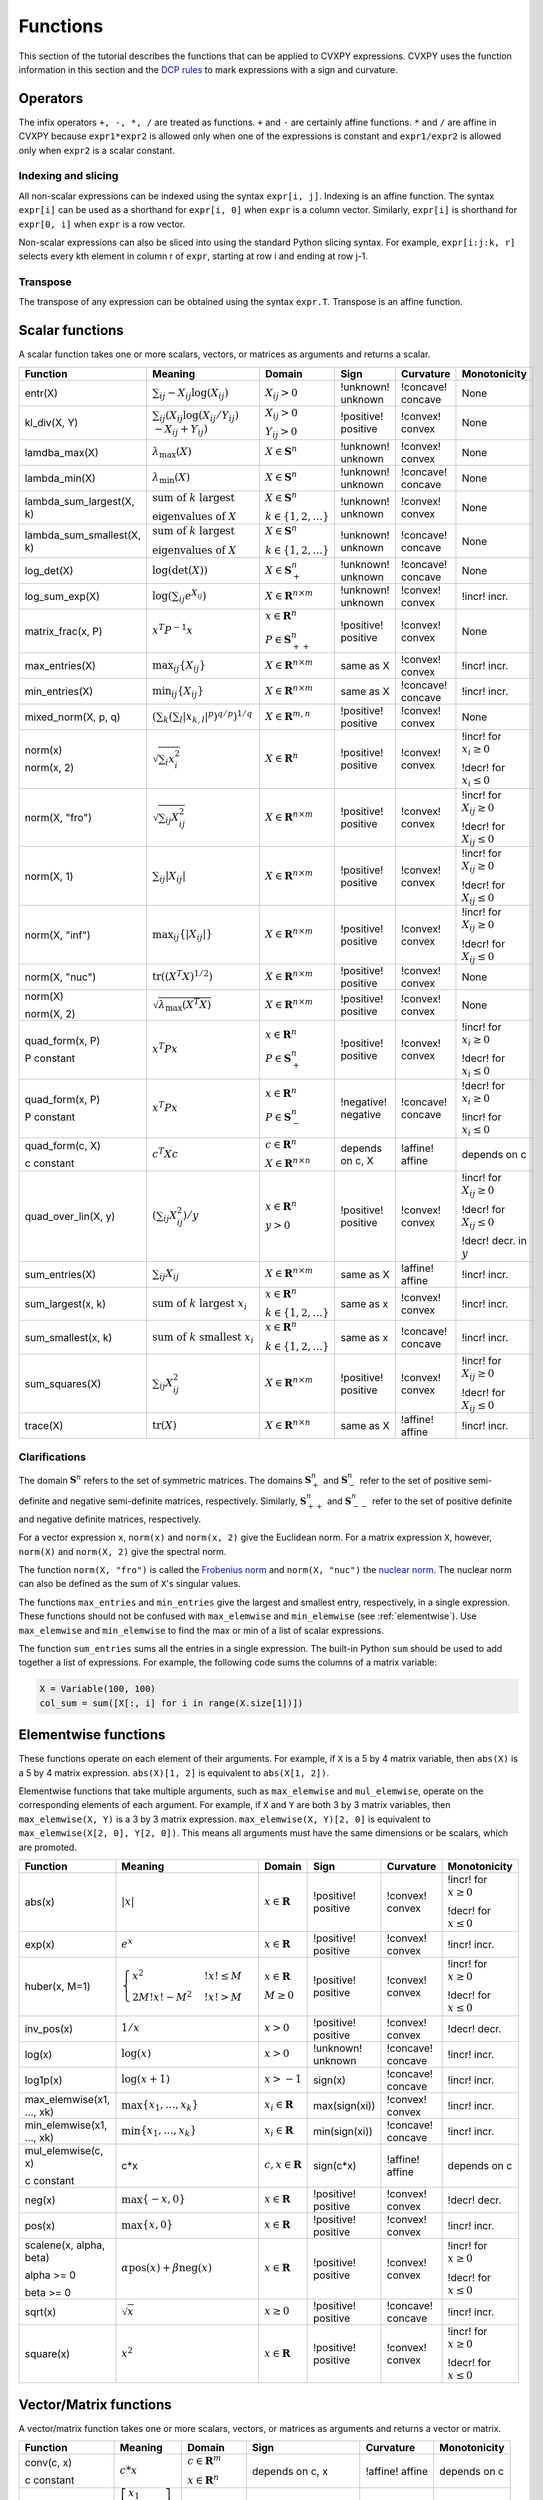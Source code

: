 .. _functions:

Functions
=========

This section of the tutorial describes the functions that can be applied
to CVXPY expressions. CVXPY uses the function information in this
section and the `DCP rules <../dcp/index.html>`__ to mark expressions with a
sign and curvature.

Operators
---------

The infix operators ``+, -, *, /`` are treated as functions. ``+`` and
``-`` are certainly affine functions. ``*`` and ``/`` are affine in
CVXPY because ``expr1*expr2`` is allowed only when one of the
expressions is constant and ``expr1/expr2`` is allowed only when
``expr2`` is a scalar constant.

Indexing and slicing
^^^^^^^^^^^^^^^^^^^^

All non-scalar expressions can be indexed using the syntax
``expr[i, j]``. Indexing is an affine function. The syntax ``expr[i]``
can be used as a shorthand for ``expr[i, 0]`` when ``expr`` is a column
vector. Similarly, ``expr[i]`` is shorthand for ``expr[0, i]`` when
``expr`` is a row vector.

Non-scalar expressions can also be sliced into using the standard Python
slicing syntax. For example, ``expr[i:j:k, r]`` selects every kth
element in column r of ``expr``, starting at row i and ending at row
j-1.

Transpose
^^^^^^^^^

The transpose of any expression can be obtained using the syntax
``expr.T``. Transpose is an affine function.

Scalar functions
----------------

A scalar function takes one or more scalars, vectors, or matrices as arguments
and returns a scalar.

+---------------------------+------------------------+------------------------------+---------------------+-------------------+---------------------------+
|          Function         |        Meaning         |            Domain            |         Sign        |     Curvature     |        Monotonicity       |
+===========================+========================+==============================+=====================+===================+===========================+
| entr(X)                   | :math:`\sum_{ij}       | :math:`X_{ij} > 0`           | !unknown! unknown   | !concave! concave | None                      |
|                           | -X_{ij} \log (X_{ij})` |                              |                     |                   |                           |
+---------------------------+------------------------+------------------------------+---------------------+-------------------+---------------------------+
| kl_div(X, Y)              | :math:`\sum_{ij}\left( | :math:`X_{ij} > 0`           | !positive! positive | !convex! convex   | None                      |
|                           | X_{ij} \log(X_{ij}     |                              |                     |                   |                           |
|                           | /Y_{ij}) \\            | :math:`Y_{ij} > 0`           |                     |                   |                           |
|                           | -X_{ij}+Y_{ij}         |                              |                     |                   |                           |
|                           | \right)`               |                              |                     |                   |                           |
+---------------------------+------------------------+------------------------------+---------------------+-------------------+---------------------------+
| lamdba_max(X)             | :math:`\lambda_{       | :math:`X \in \mathbf{S}^n`   | !unknown! unknown   | !convex! convex   | None                      |
|                           | \max}(X)`              |                              |                     |                   |                           |
+---------------------------+------------------------+------------------------------+---------------------+-------------------+---------------------------+
| lambda_min(X)             | :math:`\lambda_{       | :math:`X \in \mathbf{S}^n`   | !unknown! unknown   | !concave! concave | None                      |
|                           | \min}(X)`              |                              |                     |                   |                           |
+---------------------------+------------------------+------------------------------+---------------------+-------------------+---------------------------+
| lambda_sum_largest(X, k)  | :math:`\text{          | :math:`X \in                 | !unknown! unknown   | !convex! convex   | None                      |
|                           | sum of } k             | \mathbf{S}^{n}`              |                     |                   |                           |
|                           | \text{ largest }`      |                              |                     |                   |                           |
|                           |                        | :math:`k \in \{1,2,\ldots\}` |                     |                   |                           |
|                           | :math:`\text{          |                              |                     |                   |                           |
|                           | eigenvalues of } X`    |                              |                     |                   |                           |
+---------------------------+------------------------+------------------------------+---------------------+-------------------+---------------------------+
| lambda_sum_smallest(X, k) | :math:`\text{          | :math:`X \in                 | !unknown! unknown   | !concave! concave | None                      |
|                           | sum of } k             | \mathbf{S}^{n}`              |                     |                   |                           |
|                           | \text{ largest }`      |                              |                     |                   |                           |
|                           |                        | :math:`k \in \{1,2,\ldots\}` |                     |                   |                           |
|                           | :math:`\text{          |                              |                     |                   |                           |
|                           | eigenvalues of } X`    |                              |                     |                   |                           |
+---------------------------+------------------------+------------------------------+---------------------+-------------------+---------------------------+
| log_det(X)                | :math:`\log \left(     | :math:`X \in \mathbf{S}^n_+` | !unknown! unknown   | !concave! concave | None                      |
|                           | \det (X)\right)`       |                              |                     |                   |                           |
+---------------------------+------------------------+------------------------------+---------------------+-------------------+---------------------------+
| log_sum_exp(X)            | :math:`\log \left(     | :math:`X \in                 | !unknown! unknown   | !convex! convex   | !incr! incr.              |
|                           | \sum_{ij}              | \mathbf{R}^{n \times m}`     |                     |                   |                           |
|                           | e^{X_{ij}}\right)`     |                              |                     |                   |                           |
+---------------------------+------------------------+------------------------------+---------------------+-------------------+---------------------------+
| matrix_frac(x, P)         | :math:`x^T P^{-1} x`   | :math:`x \in \mathbf{R}^n`   | !positive! positive | !convex! convex   | None                      |
|                           |                        |                              |                     |                   |                           |
|                           |                        | :math:`P \in                 |                     |                   |                           |
|                           |                        | \mathbf{S}^n_{++}`           |                     |                   |                           |
+---------------------------+------------------------+------------------------------+---------------------+-------------------+---------------------------+
| max_entries(X)            | :math:`\max_{ij}       | :math:`X \in                 | same as X           | !convex! convex   | !incr! incr.              |
|                           | \left\{ X_{ij}         | \mathbf{R}^{n \times m}`     |                     |                   |                           |
|                           | \right\}`              |                              |                     |                   |                           |
+---------------------------+------------------------+------------------------------+---------------------+-------------------+---------------------------+
| min_entries(X)            | :math:`\min_{ij}       | :math:`X \in                 | same as X           | !concave! concave | !incr! incr.              |
|                           | \left\{ X_{ij}         | \mathbf{R}^{n \times m}`     |                     |                   |                           |
|                           | \right\}`              |                              |                     |                   |                           |
+---------------------------+------------------------+------------------------------+---------------------+-------------------+---------------------------+
| mixed_norm(X, p, q)       | :math:`\left(\sum_k    | :math:`X \in                 | !positive! positive | !convex! convex   | None                      |
|                           | \left(\sum_l           | \mathbf{R}^{m,n}`            |                     |                   |                           |
|                           | \lvert x_{k,l}\rvert^p |                              |                     |                   |                           |
|                           | \right)^{q/p}          |                              |                     |                   |                           |
|                           | \right)^{1/q}`         |                              |                     |                   |                           |
+---------------------------+------------------------+------------------------------+---------------------+-------------------+---------------------------+
| norm(x)                   | :math:`\sqrt{          | :math:`X \in                 | !positive! positive | !convex! convex   | !incr! for                |
|                           | \sum_{i}               | \mathbf{R}^{n}`              |                     |                   | :math:`x_{i} \geq 0`      |
| norm(x, 2)                | x_{i}^2 }`             |                              |                     |                   |                           |
|                           |                        |                              |                     |                   |                           |
|                           |                        |                              |                     |                   | !decr! for                |
|                           |                        |                              |                     |                   | :math:`x_{i} \leq 0`      |
+---------------------------+------------------------+------------------------------+---------------------+-------------------+---------------------------+
| norm(X, "fro")            | :math:`\sqrt{          | :math:`X \in                 | !positive! positive | !convex! convex   | !incr! for                |
|                           | \sum_{ij}              | \mathbf{R}^{n \times m}`     |                     |                   | :math:`X_{ij} \geq 0`     |
|                           | X_{ij}^2 }`            |                              |                     |                   |                           |
|                           |                        |                              |                     |                   |                           |
|                           |                        |                              |                     |                   | !decr! for                |
|                           |                        |                              |                     |                   | :math:`X_{ij} \leq 0`     |
+---------------------------+------------------------+------------------------------+---------------------+-------------------+---------------------------+
| norm(X, 1)                | :math:`\sum_{ij}       | :math:`X \in                 | !positive! positive | !convex! convex   | !incr! for                |
|                           | \lvert X_{ij} \rvert`  | \mathbf{R}^{n \times m}`     |                     |                   | :math:`X_{ij} \geq 0`     |
|                           |                        |                              |                     |                   |                           |
|                           |                        |                              |                     |                   | !decr! for                |
|                           |                        |                              |                     |                   | :math:`X_{ij} \leq 0`     |
+---------------------------+------------------------+------------------------------+---------------------+-------------------+---------------------------+
| norm(X, "inf")            | :math:`\max_{ij} \{    | :math:`X \in                 | !positive! positive | !convex! convex   | !incr! for                |
|                           | \lvert X_{ij} \rvert   | \mathbf{R}^{n \times m}`     |                     |                   | :math:`X_{ij} \geq 0`     |
|                           | \}`                    |                              |                     |                   |                           |
|                           |                        |                              |                     |                   | !decr! for                |
|                           |                        |                              |                     |                   | :math:`X_{ij} \leq 0`     |
+---------------------------+------------------------+------------------------------+---------------------+-------------------+---------------------------+
| norm(X, "nuc")            | :math:`\mathrm{tr}     | :math:`X \in                 | !positive! positive | !convex! convex   | None                      |
|                           | \left(\left(X^T X      | \mathbf{R}^{n \times m}`     |                     |                   |                           |
|                           | \right)^{1/2}\right)`  |                              |                     |                   |                           |
+---------------------------+------------------------+------------------------------+---------------------+-------------------+---------------------------+
| norm(X)                   | :math:`\sqrt{          | :math:`X \in                 | !positive! positive | !convex! convex   | None                      |
|                           | \lambda_{\max}         | \mathbf{R}^{n \times m}`     |                     |                   |                           |
| norm(X, 2)                | \left(X^T X\right)}`   |                              |                     |                   |                           |
+---------------------------+------------------------+------------------------------+---------------------+-------------------+---------------------------+
| quad_form(x, P)           | :math:`x^T P x`        | :math:`x \in \mathbf{R}^n`   | !positive! positive | !convex! convex   | !incr! for                |
|                           |                        |                              |                     |                   | :math:`x_i \geq 0`        |
| P constant                |                        | :math:`P \in \mathbf{S}^n_+` |                     |                   |                           |
|                           |                        |                              |                     |                   | !decr! for                |
|                           |                        |                              |                     |                   | :math:`x_i \leq 0`        |
+---------------------------+------------------------+------------------------------+---------------------+-------------------+---------------------------+
| quad_form(x, P)           | :math:`x^T P x`        | :math:`x \in \mathbf{R}^n`   | !negative! negative | !concave! concave | !decr! for                |
|                           |                        |                              |                     |                   | :math:`x_i \geq 0`        |
| P constant                |                        | :math:`P \in \mathbf{S}^n_-` |                     |                   |                           |
|                           |                        |                              |                     |                   | !incr! for                |
|                           |                        |                              |                     |                   | :math:`x_i \leq 0`        |
+---------------------------+------------------------+------------------------------+---------------------+-------------------+---------------------------+
| quad_form(c, X)           | :math:`c^T X c`        | :math:`c \in \mathbf{R}^n`   | depends on c, X     | !affine! affine   | depends on c              |
|                           |                        |                              |                     |                   |                           |
| c constant                |                        | :math:`X \in                 |                     |                   |                           |
|                           |                        | \mathbf{R}^{n \times n}`     |                     |                   |                           |
+---------------------------+------------------------+------------------------------+---------------------+-------------------+---------------------------+
| quad_over_lin(X, y)       | :math:`\left(\sum_{ij} | :math:`x \in \mathbf{R}^n`   | !positive! positive | !convex! convex   | !incr! for                |
|                           | X_{ij}^2\right)/y`     |                              |                     |                   | :math:`X_{ij} \geq 0`     |
|                           |                        | :math:`y > 0`                |                     |                   |                           |
|                           |                        |                              |                     |                   | !decr! for                |
|                           |                        |                              |                     |                   | :math:`X_{ij} \leq 0`     |
|                           |                        |                              |                     |                   |                           |
|                           |                        |                              |                     |                   | !decr! decr. in :math:`y` |
+---------------------------+------------------------+------------------------------+---------------------+-------------------+---------------------------+
| sum_entries(X)            | :math:`\sum_{ij}       | :math:`X \in                 | same as X           | !affine! affine   | !incr! incr.              |
|                           | X_{ij}`                | \mathbf{R}^{n \times m}`     |                     |                   |                           |
+---------------------------+------------------------+------------------------------+---------------------+-------------------+---------------------------+
| sum_largest(x, k)         | :math:`\text{          | :math:`x \in                 | same as x           | !convex! convex   | !incr! incr.              |
|                           | sum of } k             | \mathbf{R}^{n}`              |                     |                   |                           |
|                           | \text{ largest }       |                              |                     |                   |                           |
|                           | x_i`                   | :math:`k \in \{1,2,\ldots\}` |                     |                   |                           |
+---------------------------+------------------------+------------------------------+---------------------+-------------------+---------------------------+
| sum_smallest(x, k)        | :math:`\text{          | :math:`x \in                 | same as x           | !concave! concave | !incr! incr.              |
|                           | sum of } k             | \mathbf{R}^{n}`              |                     |                   |                           |
|                           | \text{ smallest }      |                              |                     |                   |                           |
|                           | x_i`                   | :math:`k \in \{1,2,\ldots\}` |                     |                   |                           |
+---------------------------+------------------------+------------------------------+---------------------+-------------------+---------------------------+
| sum_squares(X)            | :math:`\sum_{ij}       | :math:`X \in                 | !positive! positive | !convex! convex   | !incr! for                |
|                           | X_{ij}^2`              | \mathbf{R}^{n \times m}`     |                     |                   | :math:`X_{ij} \geq 0`     |
|                           |                        |                              |                     |                   |                           |
|                           |                        |                              |                     |                   | !decr! for                |
|                           |                        |                              |                     |                   | :math:`X_{ij} \leq 0`     |
+---------------------------+------------------------+------------------------------+---------------------+-------------------+---------------------------+
| trace(X)                  | :math:`\mathrm{tr}     | :math:`X \in                 | same as X           | !affine! affine   | !incr! incr.              |
|                           | \left(X \right)`       | \mathbf{R}^{n \times n}`     |                     |                   |                           |
+---------------------------+------------------------+------------------------------+---------------------+-------------------+---------------------------+

Clarifications
^^^^^^^^^^^^^^

The domain :math:`\mathbf{S}^n` refers to the set of symmetric matrices. The domains :math:`\mathbf{S}^n_+` and :math:`\mathbf{S}^n_-` refer to the set of positive semi-definite and negative semi-definite matrices, respectively. Similarly, :math:`\mathbf{S}^n_{++}` and :math:`\mathbf{S}^n_{--}` refer to the set of positive definite and negative definite matrices, respectively.

For a vector expression ``x``, ``norm(x)`` and ``norm(x, 2)`` give the Euclidean norm. For a matrix expression ``X``, however, ``norm(X)`` and ``norm(X, 2)`` give the spectral norm.

The function ``norm(X, "fro")`` is called the `Frobenius norm <http://en.wikipedia.org/wiki/Matrix_norm#Frobenius_norm>`__
and ``norm(X, "nuc")`` the `nuclear norm <http://en.wikipedia.org/wiki/Matrix_norm#Schatten_norms>`__. The nuclear norm can also be defined as the sum of ``X``'s singular values.

The functions ``max_entries`` and ``min_entries`` give the largest and smallest entry, respectively, in a single expression. These functions should not be confused with ``max_elemwise`` and ``min_elemwise`` (see :ref:`elementwise`). Use ``max_elemwise`` and ``min_elemwise`` to find the max or min of a list of scalar expressions.

The function ``sum_entries`` sums all the entries in a single expression. The built-in Python ``sum`` should be used to add together a list of expressions. For example, the following code sums the columns of a matrix variable:

.. code:: python

    X = Variable(100, 100)
    col_sum = sum([X[:, i] for i in range(X.size[1])])

.. _elementwise:

Elementwise functions
---------------------

These functions operate on each element of their arguments. For example, if ``X`` is a 5 by 4 matrix variable,
then ``abs(X)`` is a 5 by 4 matrix expression. ``abs(X)[1, 2]`` is equivalent to ``abs(X[1, 2])``.

Elementwise functions that take multiple arguments, such as ``max_elemwise`` and ``mul_elemwise``, operate on the corresponding elements of each argument.
For example, if ``X`` and ``Y`` are both 3 by 3 matrix variables, then ``max_elemwise(X, Y)`` is a 3 by 3 matrix expression.
``max_elemwise(X, Y)[2, 0]`` is equivalent to ``max_elemwise(X[2, 0], Y[2, 0])``. This means all arguments must have the same dimensions or be
scalars, which are promoted.

+---------------------------+-------------------------+----------------------------+---------------------+-------------------+------------------+
|          Function         |         Meaning         |           Domain           |         Sign        |     Curvature     |   Monotonicity   |
+===========================+=========================+============================+=====================+===================+==================+
| abs(x)                    | :math:`\lvert x \rvert` | :math:`x \in \mathbf{R}`   | !positive! positive | !convex! convex   | !incr! for       |
|                           |                         |                            |                     |                   | :math:`x \geq 0` |
|                           |                         |                            |                     |                   |                  |
|                           |                         |                            |                     |                   | !decr! for       |
|                           |                         |                            |                     |                   | :math:`x \leq 0` |
+---------------------------+-------------------------+----------------------------+---------------------+-------------------+------------------+
| exp(x)                    | :math:`e^x`             | :math:`x \in \mathbf{R}`   | !positive! positive | !convex! convex   | !incr! incr.     |
+---------------------------+-------------------------+----------------------------+---------------------+-------------------+------------------+
| huber(x, M=1)             | :math:`\begin{cases}    | :math:`x \in \mathbf{R}`   | !positive! positive | !convex! convex   | !incr! for       |
|                           | x^2 &!x! \leq           |                            |                     |                   | :math:`x \geq 0` |
|                           | M  \\                   | :math:`M \geq 0`           |                     |                   |                  |
|                           | 2M!x! - M^2             |                            |                     |                   | !decr! for       |
|                           | &!x! >                  |                            |                     |                   | :math:`x \leq 0` |
|                           | M                       |                            |                     |                   |                  |
|                           | \end{cases}`            |                            |                     |                   |                  |
+---------------------------+-------------------------+----------------------------+---------------------+-------------------+------------------+
| inv_pos(x)                | :math:`1/x`             | :math:`x > 0`              | !positive! positive | !convex! convex   | !decr! decr.     |
+---------------------------+-------------------------+----------------------------+---------------------+-------------------+------------------+
| log(x)                    | :math:`\log(x)`         | :math:`x > 0`              | !unknown! unknown   | !concave! concave | !incr! incr.     |
+---------------------------+-------------------------+----------------------------+---------------------+-------------------+------------------+
| log1p(x)                  | :math:`\log(x+1)`       | :math:`x > -1`             | sign(x)             | !concave! concave | !incr! incr.     |
+---------------------------+-------------------------+----------------------------+---------------------+-------------------+------------------+
| max_elemwise(x1, ..., xk) | :math:`\max \left\{     | :math:`x_i \in \mathbf{R}` | max(sign(xi))       | !convex! convex   | !incr! incr.     |
|                           | x_1, \ldots , x_k       |                            |                     |                   |                  |
|                           | \right\}`               |                            |                     |                   |                  |
+---------------------------+-------------------------+----------------------------+---------------------+-------------------+------------------+
| min_elemwise(x1, ..., xk) | :math:`\min \left\{     | :math:`x_i \in \mathbf{R}` | min(sign(xi))       | !concave! concave | !incr! incr.     |
|                           | x_1, \ldots , x_k       |                            |                     |                   |                  |
|                           | \right\}`               |                            |                     |                   |                  |
+---------------------------+-------------------------+----------------------------+---------------------+-------------------+------------------+
| mul_elemwise(c, x)        | c*x                     | :math:`c,x \in             | sign(c*x)           | !affine! affine   | depends on c     |
|                           |                         | \mathbf{R}`                |                     |                   |                  |
| c constant                |                         |                            |                     |                   |                  |
+---------------------------+-------------------------+----------------------------+---------------------+-------------------+------------------+
| neg(x)                    | :math:`\max \left\{     | :math:`x \in \mathbf{R}`   | !positive! positive | !convex! convex   | !decr! decr.     |
|                           | -x, 0 \right\}`         |                            |                     |                   |                  |
+---------------------------+-------------------------+----------------------------+---------------------+-------------------+------------------+
| pos(x)                    | :math:`\max \left\{     | :math:`x \in \mathbf{R}`   | !positive! positive | !convex! convex   | !incr! incr.     |
|                           | x, 0 \right\}`          |                            |                     |                   |                  |
+---------------------------+-------------------------+----------------------------+---------------------+-------------------+------------------+
| scalene(x, alpha, beta)   | :math:`\alpha           | :math:`x \in \mathbf{R}`   | !positive! positive | !convex! convex   | !incr! for       |
|                           | \mathrm{pos}(x)         |                            |                     |                   | :math:`x \geq 0` |
| alpha >= 0                | + \beta                 |                            |                     |                   |                  |
|                           | \mathrm{neg}(x)`        |                            |                     |                   | !decr! for       |
| beta >= 0                 |                         |                            |                     |                   | :math:`x \leq 0` |
+---------------------------+-------------------------+----------------------------+---------------------+-------------------+------------------+
| sqrt(x)                   | :math:`\sqrt x`         | :math:`x \geq 0`           | !positive! positive | !concave! concave | !incr! incr.     |
+---------------------------+-------------------------+----------------------------+---------------------+-------------------+------------------+
| square(x)                 | :math:`x^2`             | :math:`x \in \mathbf{R}`   | !positive! positive | !convex! convex   | !incr! for       |
|                           |                         |                            |                     |                   | :math:`x \geq 0` |
|                           |                         |                            |                     |                   |                  |
|                           |                         |                            |                     |                   | !decr! for       |
|                           |                         |                            |                     |                   | :math:`x \leq 0` |
+---------------------------+-------------------------+----------------------------+---------------------+-------------------+------------------+

Vector/Matrix functions
-----------------------

A vector/matrix function takes one or more scalars, vectors, or matrices as arguments
and returns a vector or matrix.

+---------------------+-----------------------------+----------------------------+--------------------------+-----------------+--------------+
|       Function      |           Meaning           |           Domain           |           Sign           |    Curvature    | Monotonicity |
+=====================+=============================+============================+==========================+=================+==============+
| conv(c, x)          | :math:`c*x`                 | :math:`c\in\mathbf{R}^m`   | depends on c, x          | !affine! affine | depends on c |
|                     |                             |                            |                          |                 |              |
| c constant          |                             | :math:`x\in \mathbf{R}^n`  |                          |                 |              |
+---------------------+-----------------------------+----------------------------+--------------------------+-----------------+--------------+
| diag(x)             | :math:`\left[\begin{matrix} | :math:`x \in               | same as x                | !affine! affine | !incr! incr. |
|                     | x_1  & &  \\                | \mathbf{R}^{n}`            |                          |                 |              |
|                     | & \ddots & \\               |                            |                          |                 |              |
|                     | & & x_n                     |                            |                          |                 |              |
|                     | \end{matrix}\right]`        |                            |                          |                 |              |
+---------------------+-----------------------------+----------------------------+--------------------------+-----------------+--------------+
| diag(X)             | :math:`\left[\begin{matrix} | :math:`X \in               | same as X                | !affine! affine | !incr! incr. |
|                     | X_{11}  \\                  | \mathbf{R}^{n \times n}`   |                          |                 |              |
|                     | \vdots \\                   |                            |                          |                 |              |
|                     | X_{nn}                      |                            |                          |                 |              |
|                     | \end{matrix}\right]`        |                            |                          |                 |              |
+---------------------+-----------------------------+----------------------------+--------------------------+-----------------+--------------+
| hstack(X1, ..., Xk) | :math:`\left[\begin{matrix} | :math:`X_i \in             | sign(sum([x1, ..., xk])) | !affine! affine | !incr! incr. |
|                     | X_1  \cdots    X_k          | \mathbf{R}^{n \times m_i}` |                          |                 |              |
|                     | \end{matrix}\right]`        |                            |                          |                 |              |
+---------------------+-----------------------------+----------------------------+--------------------------+-----------------+--------------+
| reshape(X, n', m')  | :math:`X' \in               | :math:`X \in               | same as X                | !affine! affine | !incr! incr. |
|                     | \mathbf{R}^{n' \times m'}`  | \mathbf{R}^{n \times m}`   |                          |                 |              |
|                     |                             |                            |                          |                 |              |
|                     |                             | :math:`n'm' = nm`          |                          |                 |              |
+---------------------+-----------------------------+----------------------------+--------------------------+-----------------+--------------+
| vec(X)              | :math:`x' \in               | :math:`X \in               | same as X                | !affine! affine | !incr! incr. |
|                     | \mathbf{R}^{nm}`            | \mathbf{R}^{n \times m}`   |                          |                 |              |
|                     |                             |                            |                          |                 |              |
+---------------------+-----------------------------+----------------------------+--------------------------+-----------------+--------------+
| vstack(X1, ..., Xk) | :math:`\left[\begin{matrix} | :math:`X_i \in             | sign(sum([x1, ..., xk])) | !affine! affine | !incr! incr. |
|                     | X_1  \\                     | \mathbf{R}^{n_i \times m}` |                          |                 |              |
|                     | \vdots  \\                  |                            |                          |                 |              |
|                     | X_k                         |                            |                          |                 |              |
|                     | \end{matrix}\right]`        |                            |                          |                 |              |
+---------------------+-----------------------------+----------------------------+--------------------------+-----------------+--------------+

Clarifications
^^^^^^^^^^^^^^
The output :math:`y` of ``conv(c, x)`` has size :math:`n+m-1` and is defined as
:math:`y[k]=\sum_{j=0}^k c[j]x[k-j]`.

The output :math:`x'` of ``vec(X)`` is the matrix :math:`X` flattened in column-major order into a vector.
Formally, :math:`x'_i = X_{i \bmod{n}, \left \lfloor{i/n}\right \rfloor }`.

The output :math:`X'` of ``reshape(X, n', m')`` is the matrix :math:`X` cast into an :math:`n' \times m'` matrix.
The entries are taken from :math:`X` in column-major order and stored in :math:`X'` in column-major order.
Formally, :math:`X'_{ij} = \mathbf{vec}(X)_{n'j + i}`.

.. |positive| image:: functions_files/positive.svg
			  :width: 15px
			  :height: 15px

.. |negative| image:: functions_files/negative.svg
			  :width: 15px
			  :height: 15px

.. |unknown| image:: functions_files/unknown.svg
			  :width: 15px
			  :height: 15px

.. |convex| image:: functions_files/convex.svg
			  :width: 15px
			  :height: 15px

.. |concave| image:: functions_files/concave.svg
			  :width: 15px
			  :height: 15px

.. |affine| image:: functions_files/affine.svg
			  :width: 15px
			  :height: 15px

.. |incr| image:: functions_files/increasing.svg
			  :width: 15px
			  :height: 15px

.. |decr| image:: functions_files/decreasing.svg
			  :width: 15px
			  :height: 15px
